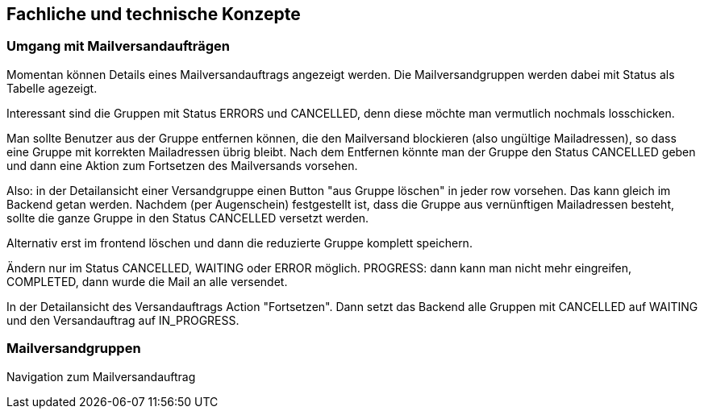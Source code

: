 == Fachliche und technische Konzepte

=== Umgang mit Mailversandaufträgen

Momentan können Details eines Mailversandauftrags angezeigt werden. Die Mailversandgruppen werden dabei mit Status als Tabelle agezeigt.

Interessant sind die Gruppen mit Status ERRORS und CANCELLED, denn diese möchte man vermutlich nochmals losschicken.

Man sollte Benutzer aus der Gruppe entfernen können, die den Mailversand blockieren (also ungültige Mailadressen), so dass eine Gruppe mit korrekten Mailadressen übrig bleibt. Nach dem Entfernen könnte man der Gruppe den Status CANCELLED geben und dann eine Aktion zum Fortsetzen des Mailversands vorsehen.

Also: in der Detailansicht einer Versandgruppe einen Button "aus  Gruppe löschen" in jeder row vorsehen. Das kann gleich im Backend getan werden. Nachdem (per Augenschein) festgestellt ist, dass die Gruppe aus vernünftigen Mailadressen besteht, sollte die ganze Gruppe in den Status CANCELLED versetzt werden.

Alternativ erst im frontend löschen und dann die reduzierte Gruppe komplett speichern.

Ändern nur im Status CANCELLED, WAITING oder ERROR möglich. PROGRESS: dann kann man nicht mehr eingreifen, COMPLETED, dann wurde die Mail an alle versendet.

In der Detailansicht des Versandauftrags Action "Fortsetzen". Dann setzt das Backend alle Gruppen mit CANCELLED auf WAITING und den Versandauftrag auf IN_PROGRESS.



=== Mailversandgruppen

Navigation zum Mailversandauftrag


